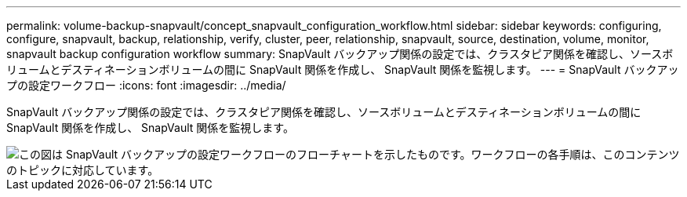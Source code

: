 ---
permalink: volume-backup-snapvault/concept_snapvault_configuration_workflow.html 
sidebar: sidebar 
keywords: configuring, configure, snapvault, backup, relationship, verify, cluster, peer, relationship, snapvault, source, destination, volume, monitor, snapvault backup configuration workflow 
summary: SnapVault バックアップ関係の設定では、クラスタピア関係を確認し、ソースボリュームとデスティネーションボリュームの間に SnapVault 関係を作成し、 SnapVault 関係を監視します。 
---
= SnapVault バックアップの設定ワークフロー
:icons: font
:imagesdir: ../media/


[role="lead"]
SnapVault バックアップ関係の設定では、クラスタピア関係を確認し、ソースボリュームとデスティネーションボリュームの間に SnapVault 関係を作成し、 SnapVault 関係を監視します。

image::../media/snapvault_workflow.gif[この図は SnapVault バックアップの設定ワークフローのフローチャートを示したものです。ワークフローの各手順は、このコンテンツのトピックに対応しています。]

